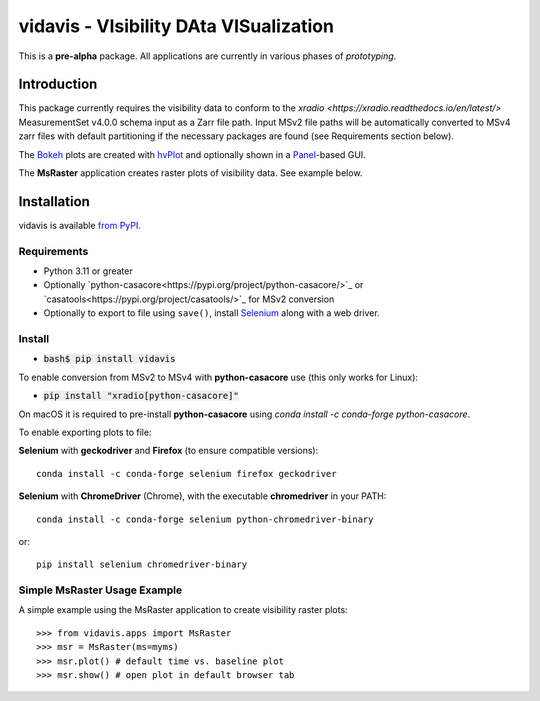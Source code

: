 vidavis - VIsibility DAta VISualization
=======================================

This is a **pre-alpha** package. All applications are currently in various
phases of *prototyping*.

Introduction
------------

This package currently requires the visibility data to conform to the
`xradio <https://xradio.readthedocs.io/en/latest/>` MeasurementSet v4.0.0 schema
input as a Zarr file path. Input MSv2 file paths will be automatically converted
to MSv4 zarr files with default partitioning if the necessary packages are found
(see Requirements section below).

The `Bokeh <https://bokeh.org/>`_ plots are created with
`hvPlot <https://hvplot.holoviz.org/>`_ and optionally shown in a
`Panel <https://panel.holoviz.org/>`_-based GUI.

The **MsRaster** application creates raster plots of visibility data.  See
example below.

Installation
------------

vidavis is available `from PyPI <https://pypi.org/project/vidavis/>`_.

Requirements
````````````

- Python 3.11 or greater

- Optionally `python-casacore<https://pypi.org/project/python-casacore/>`_ or
  `casatools<https://pypi.org/project/casatools/>`_ for MSv2 conversion

- Optionally to export to file using ``save()``, install
  `Selenium <https://www.selenium.dev/documentation/en/>`_ along with a web
  driver.

Install
```````

- :code:`bash$ pip install vidavis`

To enable conversion from MSv2 to MSv4 with **python-casacore** use (this only works for Linux):

- :code:`pip install "xradio[python-casacore]"`

On macOS it is required to pre-install **python-casacore** using `conda install -c conda-forge python-casacore`.

To enable exporting plots to file:

**Selenium** with **geckodriver** and **Firefox** (to ensure compatible versions)::

  conda install -c conda-forge selenium firefox geckodriver

**Selenium** with **ChromeDriver** (Chrome), with the executable
**chromedriver** in your PATH::

  conda install -c conda-forge selenium python-chromedriver-binary

or::

  pip install selenium chromedriver-binary

Simple MsRaster Usage Example
`````````````````````````````

A simple example using the MsRaster application to create visibility raster plots::

  >>> from vidavis.apps import MsRaster
  >>> msr = MsRaster(ms=myms)
  >>> msr.plot() # default time vs. baseline plot
  >>> msr.show() # open plot in default browser tab
